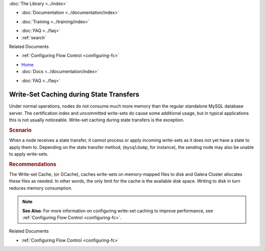 .. meta::
   :title: Write-Set Caching during State Transfers
   :description:
   :language: en-US
   :keywords:
   :copyright: Codership Oy, 2014 - 2024. All Rights Reserved.

.. container:: left-margin

   .. container:: left-margin-top

      :doc:`The Library <../index>`

   .. container:: left-margin-content

      - :doc:`Documentation <../documentation/index>`

      .. cssclass:: here

         - :doc:`Knowledge Base <./index>`

      - :doc:`Training <../training/index>`

      .. cssclass:: sub-links

         - :doc:`Training Courses <../training/courses/index>`
         - :doc:`Tutorial Articles <../training/tutorials/index>`
         - :doc:`Training Videos <../training/videos/index>`

      - :doc:`FAQ <../faq>`
      - :ref:`search`

      Related Documents

      - :ref:`Configuring Flow Control <configuring-fc>`

.. container:: top-links

   - `Home <https://galeracluster.com>`_
   - :doc:`Docs <../documentation/index>`

   .. cssclass:: here

      - :doc:`KB <./index>`

   .. cssclass:: nav-wider

      - :doc:`Training <../training/index>`

   - :doc:`FAQ <../faq>`


.. cssclass:: library-article
.. _`kb-best-gcache-during-state-transfers`:

=========================================
Write-Set Caching during State Transfers
=========================================

.. index::
   pair: Performance; gcache

.. rst-class:: article-stats

   Length: 156 words; Published: June 24, 2015; Updated: October 22, 2019; Category: Performance; Type: Best Practices

Under normal operations, nodes do not consume much more memory than the regular standalone MySQL database server. The certification index and uncommitted write-sets do cause some additional usage, but in typical applications this is not usually noticeable. Write-set caching during state transfers is the exception.

.. rst-class:: section-heading
.. rubric:: Scenario

When a node receives a state transfer, it cannot process or apply incoming write-sets as it does not yet have a state to apply them to. Depending on the state transfer method, (``mysqldump``, for instance), the sending node may also be unable to apply write-sets.


.. rst-class:: section-heading
.. rubric:: Recommendations

The Write-set Cache, (or GCache), caches write-sets on memory-mapped files to disk and Galera Cluster allocates these files as needed. In other words, the only limit for the cache is the available disk space. Writing to disk in turn reduces memory consumption.

.. note:: **See Also**: For more information on configuring write-set caching to improve performance, see :ref:`Configuring Flow Control <configuring-fc>`.

.. container:: bottom-links

   Related Documents

   - :ref:`Configuring Flow Control <configuring-fc>`


.. |---|   unicode:: U+2014 .. EM DASH
   :trim:
